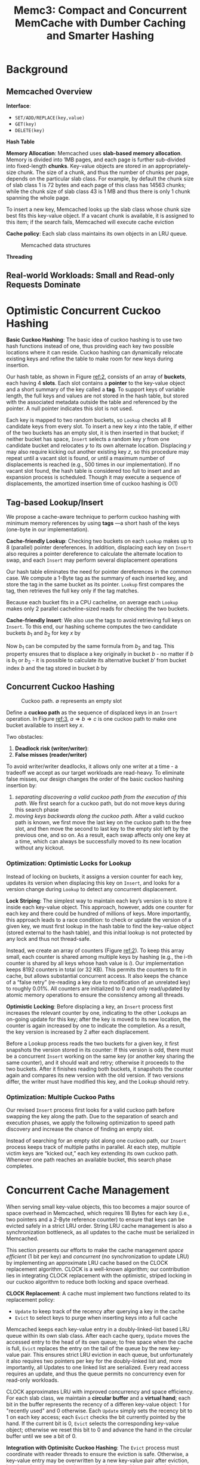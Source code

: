 #+title: Memc3: Compact and Concurrent MemCache with Dumber Caching and Smarter Hashing

#+AUTHOR:
#+LATEX_HEADER: \input{/Users/wu/notes/preamble.tex}
#+EXPORT_FILE_NAME: ../../latex/papers/data_structure/memc3.tex
#+LATEX_HEADER: \graphicspath{{../../../paper/data_structure/}}
#+OPTIONS: toc:nil
#+STARTUP: shrink
* Background
** Memcached Overview
        *Interface*:
        * ~SET/ADD/REPLACE(key,value)~
        * ~GET(key)~
        * ~DELETE(key)~

        *Hash Table*

        *Memory Allocation*: Memcached uses *slab-based memory allocation*. Memory is divided into 1MB pages, and
        each page is further sub-divided into fixed-length *chunks*. Key-value objects are stored in an
        appropriately-size chunk. The size of a chunk, and thus the number of chunks per page, depends on the
        particular slab class. For example, by default the chunk size of slab class 1 is 72 bytes and each
        page of this class has 14563 chunks; while the chunk size of slab class 43 is 1 MB and thus there is
        only 1 chunk spanning the whole page.

        To insert a new key, Memcached looks up the slab class whose chunk size best fits this key-value
        object. If a vacant chunk is available, it is assigned to this item; if the search fails, Memcached
        will execute cache eviction

        *Cache policy*: Each slab class maintains its own objects in an LRU queue.
        #+ATTR_LATEX: :width .7\textwidth :float nil
        #+NAME: 1
        #+CAPTION: Memcached data structures
        [[../../images/papers/174.png]]

        *Threading*
** Real-world Workloads: Small and Read-only Requests Dominate
* Optimistic Concurrent Cuckoo Hashing
        *Basic Cuckoo Hashing*: The basic idea of cuckoo hashing is to use two hash functions instead of one,
        thus providing each key two possible locations where it can reside. Cuckoo hashing can dynamically
        relocate existing keys and refine the table to make room for new keys during insertion.

        Our hash table, as shown in Figure [[ref:2]], consists of an array of *buckets*, each having 4 *slots*. Each
        slot contains a *pointer* to the key-value object and a short summary of the key called a *tag*. To
        support keys of variable length, the full keys and values are not stored in the hash table, but stored
        with the associated metadata outside the table and referenced by the pointer. A null pointer indicates
        this slot is not used.

        #+ATTR_LATEX: :width .7\textwidth :float nil
        #+NAME: 2
        #+CAPTION:
        [[../../images/papers/175.png]]

        Each key is mapped to two random buckets, so ~Lookup~ checks all 8 candidate keys from every slot. To
        insert a new key \(x\) into the table, if either of the two buckets has an empty slot, it is then
        inserted in that bucket; if neither bucket has space, ~Insert~ selects a random key \(y\) from one
        candidate bucket and relocates \(y\) to its own alternate location. Displacing \(y\) may also require
        kicking out another existing key \(z\), so this procedure may repeat until a vacant slot is found, or
        until a maximum number of displacements is reached (e.g., 500 times in our implementation). If no
        vacant slot found, the hash table is considered too full to insert and an expansion process is
        scheduled. Though it may execute a sequence of displacements, the amortized insertion time of cuckoo
        hashing is O(1)
** Tag-based Lookup/Insert
        We propose a cache-aware technique to perform cuckoo hashing with minimum memory references by using
        *tags* —a short hash of the keys (one-byte in our implementation).

        *Cache-friendly Lookup*: Checking two buckets on each ~Lookup~ makes up to 8 (parallel) pointer
        dereferences. In addition, displacing each key on ~Insert~ also requires a pointer dereference to
        calculate the alternate location to swap, and each ~Insert~ may perform several displacement operations

        Our hash table eliminates the need for pointer dereferences in the common case. We compute a 1-Byte
        tag as the summary of each inserted key, and store the tag in the same bucket as its pointer. ~Lookup~
        first compares the tag, then retrieves the full key only if the tag matches.

        Because each bucket fits in a CPU cacheline, on average each ~Lookup~ makes only 2 parallel
        cacheline-sized reads for checking the two buckets.

        *Cache-friendly Insert*: We also use the tags to avoid retrieving full keys on ~Insert~. To this end, our
        hashing scheme computes the two candidate buckets \(b_1\) and \(b_2\) for key \(x\) by
        \begin{align*}
        b_1&=HASH(x)\\
        b_2&=b_1\oplus HASH(tag)
        \end{align*}
        Now \(b_1\) can be computed by the same formula from \(b_2\) and tag. This property ensures that to
        displace a key originally in bucket \(b\) - no matter if \(b\) is \(b_1\) or \(b_2\) - it is possible
        to calculate its alternative bucket \(b'\) from bucket index \(b\) and the tag stored in bucket \(b\)
        by
        \begin{equation*}
        b'=b\oplus HASH(tag)
        \end{equation*}
** Concurrent Cuckoo Hashing
        #+ATTR_LATEX: :width .7\textwidth :float nil
        #+NAME: 3
        #+CAPTION: Cuckoo path. \(\emptyset\) represents an empty slot
        [[../../images/papers/176.png]]

        Define a *cuckoo path* as the sequence of displaced keys in an ~Insert~ operation. In Figure [[ref:3]],
        \(a\Rightarrow b\Rightarrow c\) is one cuckoo path to make one bucket available to insert key \(x\).

        Two obstacles:
        1. *Deadlock risk (writer/writer)*:
        2. *False misses (reader/writer)*

        To avoid writer/writer deadlocks, it allows only one writer at a time - a tradeoff we accept as our
        target workloads are read-heavy. To eliminate false misses, our design changes the order of the basic
        cuckoo hashing insertion by:
        1. /separating discovering a valid cuckoo path from the execution of this path/. We first search for a
           cuckoo path, but do not move keys during this search phase
        2. /moving keys backwards along the cuckoo path/. After a valid cuckoo path is known, we first move the
           last key on the cuckoo path to the free slot, and then move the second to last key to the empty
           slot left by the previous one, and so on. As a result, each swap affects only one key at a time,
           which can always be successfully moved to its new location without any kickout. \wu{So insert does
           not affect get}
*** Optimization: Optimistic Locks for Lookup
        Instead of locking on buckets, it assigns a version counter for each key, updates its version when
        displacing this key on ~Insert~, and looks for a version change during ~Lookup~ to detect any concurrent
        displacement.

        *Lock Striping*: The simplest way to maintain each key’s version is to store it inside each key-value
        object. This approach, however, adds one counter for each key and there could be hundred of millions
        of keys. More importantly, this approach leads to a race condition: to check or update the version of
        a given key, we must first lookup in the hash table to find the key-value object (stored external to
        the hash table), and this initial lookup is not protected by any lock and thus not thread-safe.

        Instead, we create an array of counters (Figure [[ref:2]]). To keep this array small, each counter is
        shared among multiple keys by hashing (e.g., the i-th counter is shared by all keys whose hash value
        is \(i\)). Our implementation keeps 8192 counters in total (or 32 KB). This permits the counters to
        fit in cache, but allows substantial concurrent access. It also keeps the chance of a “false retry”
        (re-reading a key due to modification of an unrelated key) to roughly 0.01%. All counters are
        initialized to 0 and only read/updated by atomic memory operations to ensure the consistency among all
        threads.

        *Optimistic Locking*: Before displacing a key, an ~Insert~ process first increases the relevant counter by
        one, indicating to the other Lookups an on-going update for this key; after the key is moved to its
        new location, the counter is again increased by one to indicate the completion. As a result, the key
        version is increased by 2 after each displacement.

        Before a Lookup process reads the two buckets for a given key, it first snapshots the version stored
        in its counter: If this version is odd, there must be a concurrent ~Insert~ working on the same key (or
        another key sharing the same counter), and it should wait and retry; otherwise it proceeds to the two
        buckets. After it finishes reading both buckets, it snapshots the counter again and compares its new
        version with the old version. If two versions differ, the writer must have modified this key, and the
        Lookup should retry.
*** Optimization: Multiple Cuckoo Paths
        Our revised ~Insert~ process first looks for a valid cuckoo path before swapping the key along the path.
        Due to the separation of search and execution phases, we apply the following optimization to speed
        path discovery and increase the chance of finding an empty slot.

        Instead of searching for an empty slot along one cuckoo path, our ~Insert~ process keeps track of
        multiple paths in parallel. At each step, multiple victim keys are “kicked out,” each key extending
        its own cuckoo path. Whenever one path reaches an available bucket, this search phase completes.
* Concurrent Cache Management
        When serving small key-value objects, this too becomes a major source of space overhead in Memcached,
        which requires 18 Bytes for each key (i.e., two pointers and a 2-Byte reference counter) to ensure
        that keys can be evicted safely in a strict LRU order. String LRU cache management is also a
        synchronization bottleneck, as all updates to the cache must be serialized in Memcached.

        This section presents our efforts to make the cache management /space efficient/ (1 bit per key) and
        /concurrent/ (no synchronization to update LRU) by implementing an approximate LRU cache based on the
        CLOCK replacement algorithm. CLOCK is a well-known algorithm; our contribution lies in integrating
        CLOCK replacement with the optimistic, striped locking in our cuckoo algorithm to reduce both locking
        and space overhead.

        *CLOCK Replacement*: A cache must implement two functions related to its replacement policy:
        * ~Update~ to keep track of the recency after querying a key in the cache
        * ~Evict~ to select keys to purge when inserting keys into a full cache

        Memcached keeps each key-value entry in a doubly-linked-list based LRU queue within its own slab
        class. After each cache query, ~Update~ moves the accessed entry to the head of its own queue; to free
        space when the cache is full, ~Evict~ replaces the entry on the tail of the queue by the new key-value
        pair. This ensures strict LRU eviction in each queue, but unfortunately it also requires two pointers
        per key for the doubly-linked list and, more importantly, all Updates to one linked list are
        serialized. Every read access requires an update, and thus the queue permits no concurrency even for
        read-only workloads.

        CLOCK approximates LRU with improved concurrency and space efficiency. For each slab class, we
        maintain a *circular buffer* and a *virtual hand*; each bit in the buffer represents the recency of a
        differen key-value object: 1 for "recently used" and 0 otherwise. Each ~Update~ simply sets the recency
        bit to 1 on each key access; each ~Evict~ checks the bit currently pointed by the hand. If the current
        bit is 0, ~Evict~ selects the corresponding key-value object; otherwise we reset this bit to 0 and
        advance the hand in the circular buffer until we see a bit of 0.

        *Integration with Optimisitc Cuckoo Hashing*: The ~Evict~ process must coordinate with reader threads to
        ensure the eviction is safe. Otherwise, a key-value entry may be overwritten by a new key-value pair
        after eviction, but threads still accessing the entry for the evicted key may read dirty data. To
        this end, the original Memcached adds to each entry a 2-Byte reference counter to avoid this rare
        case. Reading this per-entry counter, the ~Evict~ process knows how many other threads are accessing
        this entry concurrently and avoid evicting those busy entries.

        Our cache integrates cache eviction with our optimistic locking scheme for cuckoo hashing. When ~Evict~
        selects a victim key \(x\) by CLOCK, it first increases key \(x\)’s version counter to inform other
        threads currently reading \(x\) to retry; it then deletes \(x\) from the hash table to make \(x\)
        unreachable for later readers, including those retries; and finally it increases key \(x\)’s version
        counter again to complete the change for \(x\). Note that ~Evict~ and the hash table ~Insert~ are both
        serialized (using locks) so when updating the counters they can not affect each other.

        With Evict as above, our cache ensures consistent \texttt{GET}s by version checking. Each ~GET~ first
        snapshots the version of the key before accessing the hash table; if the hash table returns a valid
        pointer, it follows the pointer and reads the value assoicated. Afterwards, ~GET~ compares the latest
        key version with the snapshot. If the verions differ, then ~GET~ may have observed an inconsistent
        intermediate state and must retry.

        #+ATTR_LATEX: :width .7\textwidth :float nil
        #+NAME: a1
        #+CAPTION:
        [[../../images/papers/177.png]]

* Problemsp


* References
<<bibliographystyle link>>
bibliographystyle:alpha

\bibliography{/Users/wu/notes/notes/references.bib}
